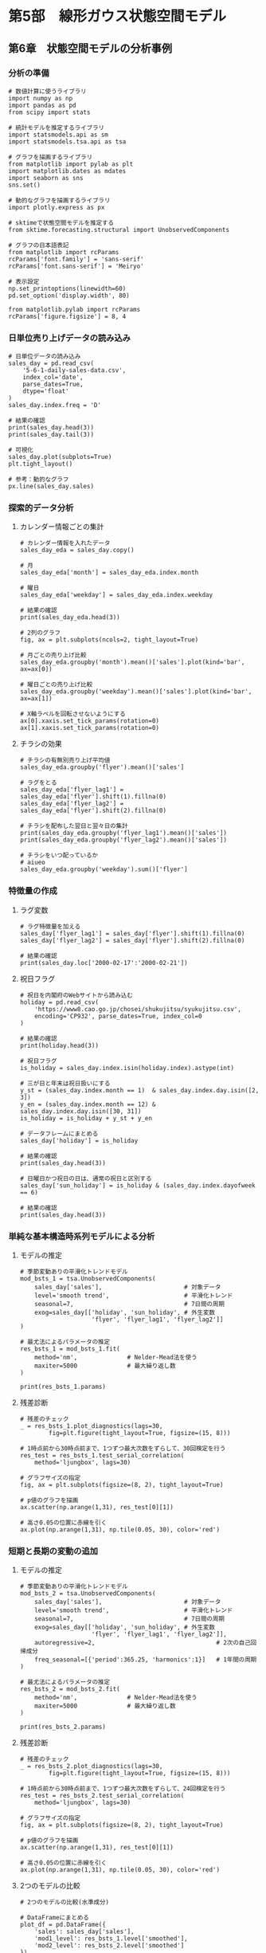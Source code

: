 * 第5部　線形ガウス状態空間モデル
:PROPERTIES:
:CUSTOM_ID: 第5部-線形ガウス状態空間モデル
:END:
** 第6章　状態空間モデルの分析事例
:PROPERTIES:
:CUSTOM_ID: 第6章-状態空間モデルの分析事例
:END:
*** 分析の準備
:PROPERTIES:
:CUSTOM_ID: 分析の準備
:END:
#+begin_example
# 数値計算に使うライブラリ
import numpy as np
import pandas as pd
from scipy import stats

# 統計モデルを推定するライブラリ
import statsmodels.api as sm
import statsmodels.tsa.api as tsa

# グラフを描画するライブラリ
from matplotlib import pylab as plt
import matplotlib.dates as mdates
import seaborn as sns
sns.set()

# 動的なグラフを描画するライブラリ
import plotly.express as px

# sktimeで状態空間モデルを推定する
from sktime.forecasting.structural import UnobservedComponents

# グラフの日本語表記
from matplotlib import rcParams
rcParams['font.family'] = 'sans-serif'
rcParams['font.sans-serif'] = 'Meiryo'
#+end_example

#+begin_example
# 表示設定
np.set_printoptions(linewidth=60)
pd.set_option('display.width', 80)

from matplotlib.pylab import rcParams
rcParams['figure.figsize'] = 8, 4
#+end_example

*** 日単位売り上げデータの読み込み
:PROPERTIES:
:CUSTOM_ID: 日単位売り上げデータの読み込み
:END:
#+begin_example
# 日単位データの読み込み
sales_day = pd.read_csv(
    '5-6-1-daily-sales-data.csv', 
    index_col='date',
    parse_dates=True,
    dtype='float'
)
sales_day.index.freq = 'D'

# 結果の確認
print(sales_day.head(3))
print(sales_day.tail(3))
#+end_example

#+begin_example
# 可視化
sales_day.plot(subplots=True)
plt.tight_layout()
#+end_example

#+begin_example
# 参考：動的なグラフ
px.line(sales_day.sales)
#+end_example

*** 探索的データ分析
:PROPERTIES:
:CUSTOM_ID: 探索的データ分析
:END:
**** カレンダー情報ごとの集計
:PROPERTIES:
:CUSTOM_ID: カレンダー情報ごとの集計
:END:
#+begin_example
# カレンダー情報を入れたデータ
sales_day_eda = sales_day.copy()

# 月
sales_day_eda['month'] = sales_day_eda.index.month

# 曜日
sales_day_eda['weekday'] = sales_day_eda.index.weekday

# 結果の確認
print(sales_day_eda.head(3))
#+end_example

#+begin_example
# 2列のグラフ
fig, ax = plt.subplots(ncols=2, tight_layout=True)

# 月ごとの売り上げ比較
sales_day_eda.groupby('month').mean()['sales'].plot(kind='bar', ax=ax[0])

# 曜日ごとの売り上げ比較
sales_day_eda.groupby('weekday').mean()['sales'].plot(kind='bar', ax=ax[1])

# X軸ラベルを回転させないようにする
ax[0].xaxis.set_tick_params(rotation=0)
ax[1].xaxis.set_tick_params(rotation=0)
#+end_example

**** チラシの効果
:PROPERTIES:
:CUSTOM_ID: チラシの効果
:END:
#+begin_example
# チラシの有無別売り上げ平均値
sales_day_eda.groupby('flyer').mean()['sales']
#+end_example

#+begin_example
# ラグをとる
sales_day_eda['flyer_lag1'] = sales_day_eda['flyer'].shift(1).fillna(0)
sales_day_eda['flyer_lag2'] = sales_day_eda['flyer'].shift(2).fillna(0)

# チラシを配布した翌日と翌々日の集計
print(sales_day_eda.groupby('flyer_lag1').mean()['sales'])
print(sales_day_eda.groupby('flyer_lag2').mean()['sales'])
#+end_example

#+begin_example
# チラシをいつ配っているか
# aiueo
sales_day_eda.groupby('weekday').sum()['flyer']
#+end_example

*** 特徴量の作成
:PROPERTIES:
:CUSTOM_ID: 特徴量の作成
:END:
**** ラグ変数
:PROPERTIES:
:CUSTOM_ID: ラグ変数
:END:
#+begin_example
# ラグ特徴量を加える
sales_day['flyer_lag1'] = sales_day['flyer'].shift(1).fillna(0)
sales_day['flyer_lag2'] = sales_day['flyer'].shift(2).fillna(0)

# 結果の確認
print(sales_day.loc['2000-02-17':'2000-02-21'])
#+end_example

**** 祝日フラグ
:PROPERTIES:
:CUSTOM_ID: 祝日フラグ
:END:
#+begin_example
# 祝日を内閣府のWebサイトから読み込む
holiday = pd.read_csv(
    'https://www8.cao.go.jp/chosei/shukujitsu/syukujitsu.csv', 
    encoding='CP932', parse_dates=True, index_col=0
)

# 結果の確認
print(holiday.head(3))
#+end_example

#+begin_example
# 祝日フラグ
is_holiday = sales_day.index.isin(holiday.index).astype(int)

# 三が日と年末は祝日扱いにする
y_st = (sales_day.index.month == 1)  & sales_day.index.day.isin([2, 3])
y_en = (sales_day.index.month == 12) & sales_day.index.day.isin([30, 31])
is_holiday = is_holiday + y_st + y_en

# データフレームにまとめる
sales_day['holiday'] = is_holiday

# 結果の確認
print(sales_day.head(3))
#+end_example

#+begin_example
# 日曜日かつ祝日の日は、通常の祝日と区別する
sales_day['sun_holiday'] = is_holiday & (sales_day.index.dayofweek == 6)

# 結果の確認
print(sales_day.head(3))
#+end_example

*** 単純な基本構造時系列モデルによる分析
:PROPERTIES:
:CUSTOM_ID: 単純な基本構造時系列モデルによる分析
:END:
**** モデルの推定
:PROPERTIES:
:CUSTOM_ID: モデルの推定
:END:
#+begin_example
# 季節変動ありの平滑化トレンドモデル
mod_bsts_1 = tsa.UnobservedComponents(
    sales_day['sales'],                       # 対象データ
    level='smooth trend',                     # 平滑化トレンド
    seasonal=7,                               # 7日間の周期
    exog=sales_day[['holiday', 'sun_holiday', # 外生変数
                    'flyer', 'flyer_lag1', 'flyer_lag2']]
)

# 最尤法によるパラメータの推定
res_bsts_1 = mod_bsts_1.fit(
    method='nm',              # Nelder-Mead法を使う
    maxiter=5000              # 最大繰り返し数
)
#+end_example

#+begin_example
print(res_bsts_1.params)
#+end_example

**** 残差診断
:PROPERTIES:
:CUSTOM_ID: 残差診断
:END:
#+begin_example
# 残差のチェック
_ = res_bsts_1.plot_diagnostics(lags=30,
        fig=plt.figure(tight_layout=True, figsize=(15, 8)))
#+end_example

#+begin_example
# 1時点前から30時点前まで、1つずつ最大次数をずらして、30回検定を行う
res_test = res_bsts_1.test_serial_correlation(
    method='ljungbox', lags=30)

# グラフサイズの指定
fig, ax = plt.subplots(figsize=(8, 2), tight_layout=True)

# p値のグラフを描画
ax.scatter(np.arange(1,31), res_test[0][1])

# 高さ0.05の位置に赤線を引く
ax.plot(np.arange(1,31), np.tile(0.05, 30), color='red')
#+end_example

*** 短期と長期の変動の追加
:PROPERTIES:
:CUSTOM_ID: 短期と長期の変動の追加
:END:
**** モデルの推定
:PROPERTIES:
:CUSTOM_ID: モデルの推定-1
:END:
#+begin_example
# 季節変動ありの平滑化トレンドモデル
mod_bsts_2 = tsa.UnobservedComponents(
    sales_day['sales'],                       # 対象データ
    level='smooth trend',                     # 平滑化トレンド
    seasonal=7,                               # 7日間の周期
    exog=sales_day[['holiday', 'sun_holiday', # 外生変数
                    'flyer', 'flyer_lag1', 'flyer_lag2']],
    autoregressive=2,                                  # 2次の自己回帰成分
    freq_seasonal=[{'period':365.25, 'harmonics':1}]   # 1年間の周期
)

# 最尤法によるパラメータの推定
res_bsts_2 = mod_bsts_2.fit(
    method='nm',              # Nelder-Mead法を使う
    maxiter=5000              # 最大繰り返し数
)
#+end_example

#+begin_example
print(res_bsts_2.params)
#+end_example

**** 残差診断
:PROPERTIES:
:CUSTOM_ID: 残差診断-1
:END:
#+begin_example
# 残差のチェック
_ = res_bsts_2.plot_diagnostics(lags=30, 
        fig=plt.figure(tight_layout=True, figsize=(15, 8)))
#+end_example

#+begin_example
# 1時点前から30時点前まで、1つずつ最大次数をずらして、24回検定を行う
res_test = res_bsts_2.test_serial_correlation(
    method='ljungbox', lags=30)

# グラフサイズの指定
fig, ax = plt.subplots(figsize=(8, 2), tight_layout=True)

# p値のグラフを描画
ax.scatter(np.arange(1,31), res_test[0][1])

# 高さ0.05の位置に赤線を引く
ax.plot(np.arange(1,31), np.tile(0.05, 30), color='red')
#+end_example

**** 2つのモデルの比較
:PROPERTIES:
:CUSTOM_ID: つのモデルの比較
:END:
#+begin_example
# 2つのモデルの比較(水準成分)

# DataFrameにまとめる
plot_df = pd.DataFrame({
    'sales': sales_day['sales'],
    'mod1_level': res_bsts_1.level['smoothed'],
    'mod2_level': res_bsts_2.level['smoothed']
})

# 可視化
# グラフサイズの指定
fig, ax = plt.subplots(figsize=(8, 4), tight_layout=True)

# 折れ線グラフを描く
ax.plot(plot_df['sales'], color='black', label='原系列')
ax.plot(plot_df['mod1_level'], linewidth=3, color='orange',
        label='単純なモデル')
ax.plot(plot_df['mod2_level'], linewidth=3, color='red',
        label='複雑な周期を持つモデル')

# 軸ラベルとタイトル・凡例
ax.set_xlabel('年月', size=14)
ax.set_ylabel('売り上げ', size=14)
ax.legend()

# 軸の指定
# 半年ごとに軸を載せる
ax.xaxis.set_major_locator(mdates.MonthLocator([1,6]))

# 軸ラベルのフォーマット
ax.xaxis.set_major_formatter(mdates.DateFormatter('%Y年%m月'))
#+end_example

#+begin_example
# ドリフト成分の比較
print('単純なモデルのドリフト成分', res_bsts_1.trend['smoothed'][-1])
print('複雑なモデルのドリフト成分', res_bsts_2.trend['smoothed'][-1])
#+end_example

*** sktimeの利用
:PROPERTIES:
:CUSTOM_ID: sktimeの利用
:END:
#+begin_example
# 日付インデックスをPeriodIndexに修正する
sales_day_sk = sales_day.copy()
sales_day_sk = sales_day_sk.to_period()
#+end_example

#+begin_example
# 予測器
forecaster = UnobservedComponents(
    level='smooth trend',     # 平滑化トレンド
    seasonal=7,               # 7日間の周期
    autoregressive=2,                                   # 2次の自己回帰成分
    freq_seasonal=[{'period':365.25, 'harmonics':1}],   # 1年間の周期
    method='nm',              # Nelder-Mead法を使う
    maxiter=5000              # 最大繰り返し数
)

# データへの当てはめ
forecaster.fit(
    sales_day_sk['sales'],
    sales_day_sk[['holiday', 'sun_holiday', 
                  'flyer', 'flyer_lag1', 'flyer_lag2']]
)
#+end_example

#+begin_example
# 参考
print(forecaster.summary())
#+end_example
